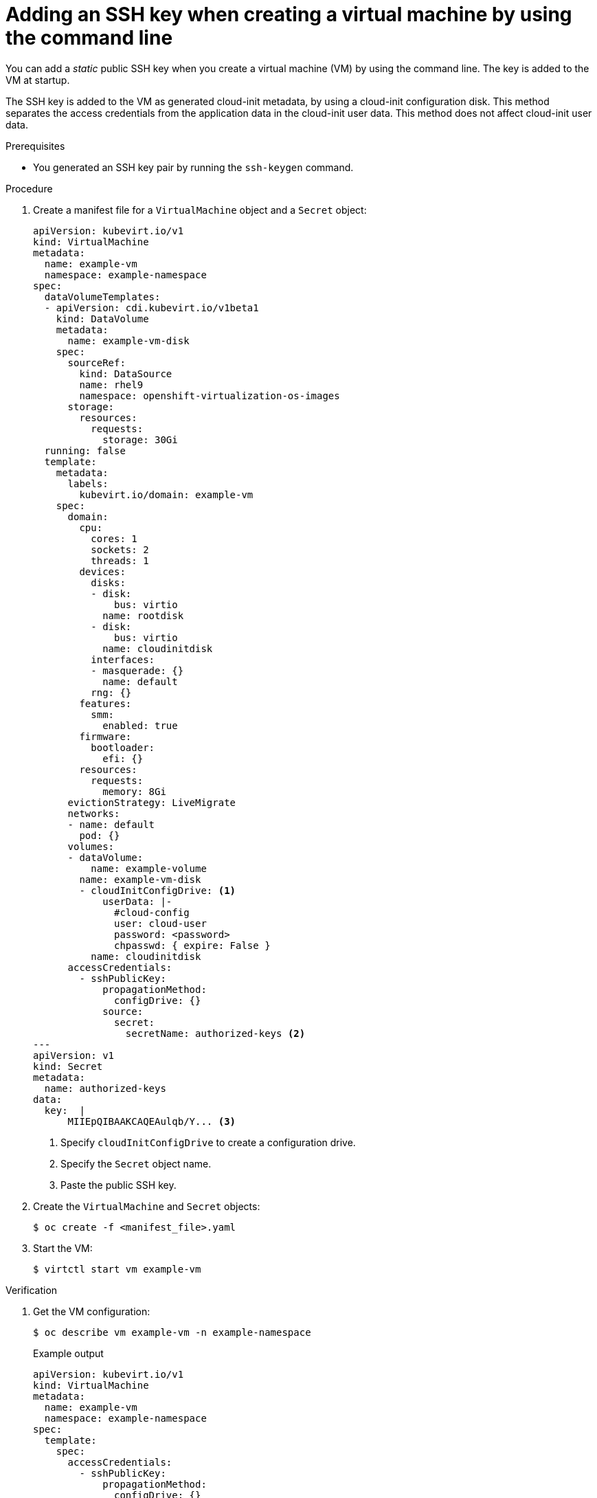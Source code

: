 // Module included in the following assemblies:
//
// * virt/virtual_machines/virt-accessing-vm-ssh.adoc

:_content-type: PROCEDURE
[id="virt-adding-static-public-key-cli_{context}"]
= Adding an SSH key when creating a virtual machine by using the command line

You can add a _static_ public SSH key when you create a virtual machine (VM) by using the command line. The key is added to the VM at startup.

The SSH key is added to the VM as generated cloud-init metadata, by using a cloud-init configuration disk. This method separates the access credentials from the application data in the cloud-init user data. This method does not affect cloud-init user data.

.Prerequisites

* You generated an SSH key pair by running the `ssh-keygen` command.

.Procedure

. Create a manifest file for a `VirtualMachine` object and a `Secret` object:
+
[source,yaml]
----
apiVersion: kubevirt.io/v1
kind: VirtualMachine
metadata:
  name: example-vm
  namespace: example-namespace
spec:
  dataVolumeTemplates:
  - apiVersion: cdi.kubevirt.io/v1beta1
    kind: DataVolume
    metadata:
      name: example-vm-disk
    spec:
      sourceRef:
        kind: DataSource
        name: rhel9
        namespace: openshift-virtualization-os-images
      storage:
        resources:
          requests:
            storage: 30Gi
  running: false
  template:
    metadata:
      labels:
        kubevirt.io/domain: example-vm
    spec:
      domain:
        cpu:
          cores: 1
          sockets: 2
          threads: 1
        devices:
          disks:
          - disk:
              bus: virtio
            name: rootdisk
          - disk:
              bus: virtio
            name: cloudinitdisk
          interfaces:
          - masquerade: {}
            name: default
          rng: {}
        features:
          smm:
            enabled: true
        firmware:
          bootloader:
            efi: {}
        resources:
          requests:
            memory: 8Gi
      evictionStrategy: LiveMigrate
      networks:
      - name: default
        pod: {}
      volumes:
      - dataVolume:
          name: example-volume
        name: example-vm-disk
        - cloudInitConfigDrive: <1>
            userData: |-
              #cloud-config
              user: cloud-user
              password: <password>
              chpasswd: { expire: False }
          name: cloudinitdisk
      accessCredentials:
        - sshPublicKey:
            propagationMethod:
              configDrive: {}
            source:
              secret:
                secretName: authorized-keys <2>
---
apiVersion: v1
kind: Secret
metadata:
  name: authorized-keys
data:
  key:  |
      MIIEpQIBAAKCAQEAulqb/Y... <3>
----
<1> Specify `cloudInitConfigDrive` to create a configuration drive.
<2> Specify the `Secret` object name.
<3> Paste the public SSH key.

. Create the `VirtualMachine` and `Secret` objects:
+
[source,terminal]
----
$ oc create -f <manifest_file>.yaml
----

. Start the VM:
+
[source,terminal]
----
$ virtctl start vm example-vm
----

.Verification
. Get the VM configuration:
+
[source,terminal]
----
$ oc describe vm example-vm -n example-namespace
----
+
.Example output
[source,yaml]
----
apiVersion: kubevirt.io/v1
kind: VirtualMachine
metadata:
  name: example-vm
  namespace: example-namespace
spec:
  template:
    spec:
      accessCredentials:
        - sshPublicKey:
            propagationMethod:
              configDrive: {}
            source:
              secret:
                secretName: authorized-keys
----

